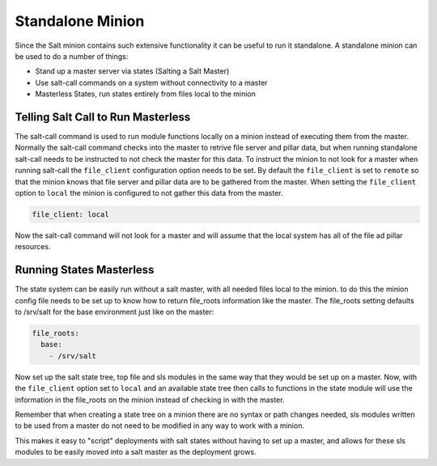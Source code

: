 =================
Standalone Minion
=================

Since the Salt minion contains such extensive functionality it can be useful
to run it standalone. A standalone minion can be used to do a number of
things:

- Stand up a master server via states (Salting a Salt Master)
- Use salt-call commands on a system without connectivity to a master
- Masterless States, run states entirely from files local to the minion

Telling Salt Call to Run Masterless
===================================

The salt-call command is used to run module functions locally on a minion
instead of executing them from the master. Normally the salt-call command
checks into the master to retrive file server and pillar data, but when running
standalone salt-call needs to be instructed to not check the master for this
data. To instruct the minion to not look for a master when running salt-call
the ``file_client`` configuration option needs to be set. By default the
``file_client`` is set to ``remote`` so that the minion knows that file server
and pillar data are to be gathered from the master. When setting the
``file_client`` option to ``local`` the minion is configured to not gather
this data from the master.

.. code-block:: yaml

    file_client: local

Now the salt-call command will not look for a master and will assume that the
local system has all of the file ad pillar resources.

Running States Masterless
=========================

The state system can be easily run without a salt master, with all needed files
local to the minion. to do this the minion config file needs to be set up to
know how to return file_roots information like the master. The file_roots
setting defaults to /srv/salt for the base environment just like on the master:

.. code-block:: yaml

    file_roots:
      base:
        - /srv/salt

Now set up the salt state tree, top file and sls modules in the same way that
they would be set up on a master. Now, with the ``file_client`` option set to
``local`` and an available state tree then calls to functions in the state
module will use the information in the file_roots on the minion instead of
checking in with the master.

Remember that when creating a state tree on a minion there are no syntax or
path changes needed, sls modules written to be used from a master do not need
to be modified in any way to work with a minion.

This makes it easy to "script" deployments with salt states without having to
set up a master, and allows for these sls modules to be easily moved into a
salt master as the deployment grows.
